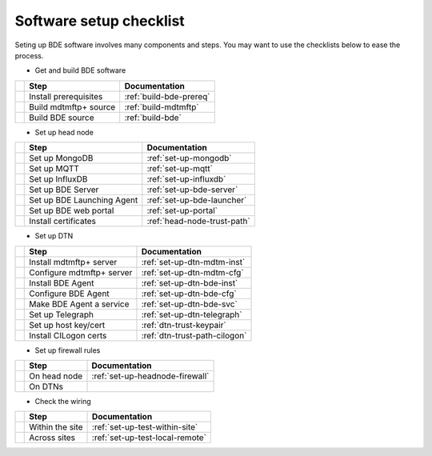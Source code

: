 .. _set-up-checklist:

========================
Software setup checklist
========================

Seting up BDE software involves many components and steps. You may
want to use the checklists below to ease the process.


* Get and build BDE software

+---+-----------------------------+---------------------------------+
|   | Step                        | Documentation                   |
+===+=============================+=================================+
|   | Install prerequisites       | :ref:`build-bde-prereq`         |
+---+-----------------------------+---------------------------------+
|   | Build mdtmftp+ source       | :ref:`build-mdtmftp`            |
+---+-----------------------------+---------------------------------+
|   | Build BDE source            | :ref:`build-bde`                |
+---+-----------------------------+---------------------------------+


* Set up head node

+---+-----------------------------+---------------------------------+
|   | Step                        | Documentation                   |
+===+=============================+=================================+
|   | Set up MongoDB              | :ref:`set-up-mongodb`           |
+---+-----------------------------+---------------------------------+
|   | Set up MQTT                 | :ref:`set-up-mqtt`              |
+---+-----------------------------+---------------------------------+
|   | Set up InfluxDB             | :ref:`set-up-influxdb`          |
+---+-----------------------------+---------------------------------+
|   | Set up BDE Server           | :ref:`set-up-bde-server`        |
+---+-----------------------------+---------------------------------+
|   | Set up BDE Launching Agent  | :ref:`set-up-bde-launcher`      |
+---+-----------------------------+---------------------------------+
|   | Set up BDE web portal       | :ref:`set-up-portal`            |
+---+-----------------------------+---------------------------------+
|   | Install certificates        | :ref:`head-node-trust-path`     |
+---+-----------------------------+---------------------------------+


* Set up DTN

+---+-----------------------------+---------------------------------+
|   | Step                        | Documentation                   |
+===+=============================+=================================+
|   | Install mdtmftp+ server     | :ref:`set-up-dtn-mdtm-inst`     |
+---+-----------------------------+---------------------------------+
|   | Configure mdtmftp+ server   | :ref:`set-up-dtn-mdtm-cfg`      |
+---+-----------------------------+---------------------------------+
|   | Install BDE Agent           | :ref:`set-up-dtn-bde-inst`      |
+---+-----------------------------+---------------------------------+
|   | Configure BDE Agent         | :ref:`set-up-dtn-bde-cfg`       |
+---+-----------------------------+---------------------------------+
|   | Make BDE Agent a service    | :ref:`set-up-dtn-bde-svc`       |
+---+-----------------------------+---------------------------------+
|   | Set up Telegraph            | :ref:`set-up-dtn-telegraph`     |
+---+-----------------------------+---------------------------------+
|   | Set up host key/cert        | :ref:`dtn-trust-keypair`        |
+---+-----------------------------+---------------------------------+
|   | Install CILogon certs       | :ref:`dtn-trust-path-cilogon`   |
+---+-----------------------------+---------------------------------+


* Set up firewall rules

+---+-----------------------------+---------------------------------+
|   | Step                        | Documentation                   |
+===+=============================+=================================+
|   | On head node                | :ref:`set-up-headnode-firewall` |
+---+-----------------------------+---------------------------------+
|   | On DTNs                     |                                 |
+---+-----------------------------+---------------------------------+


* Check the wiring

+---+-----------------------------+---------------------------------+
|   | Step                        | Documentation                   |
+===+=============================+=================================+
|   | Within the site             | :ref:`set-up-test-within-site`  |
+---+-----------------------------+---------------------------------+
|   | Across sites                | :ref:`set-up-test-local-remote` |
+---+-----------------------------+---------------------------------+
